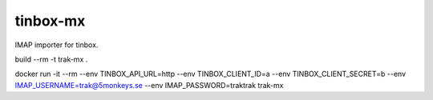 ================================================================================
 tinbox-mx
================================================================================

IMAP importer for tinbox.

build --rm -t trak-mx .

docker run -it --rm --env TINBOX_API_URL=http --env TINBOX_CLIENT_ID=a --env TINBOX_CLIENT_SECRET=b --env IMAP_USERNAME=trak@5monkeys.se --env IMAP_PASSWORD=traktrak trak-mx

